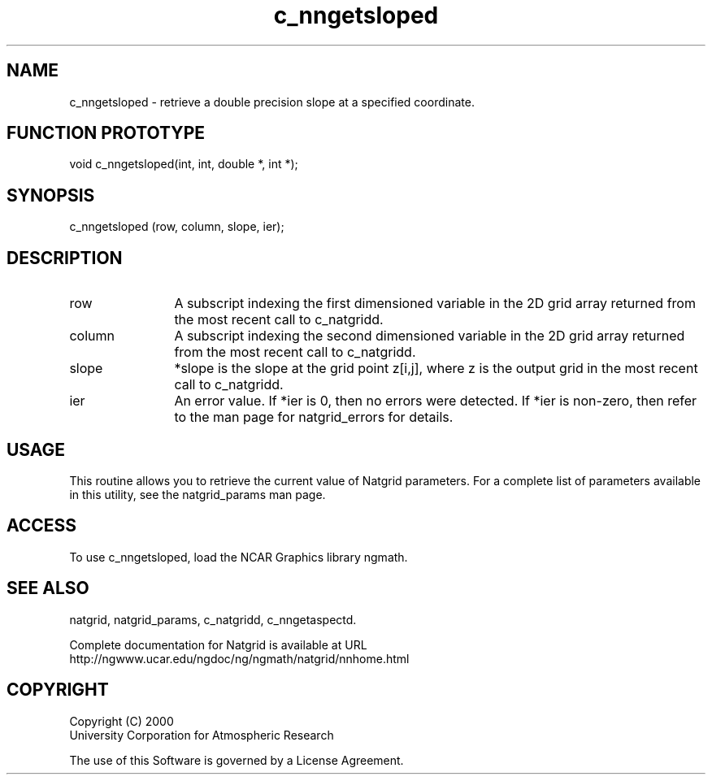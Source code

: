 .\"
.\"     $Id: c_nngetsloped.m,v 1.6 2008-07-27 03:35:40 haley Exp $
.\"
.TH c_nngetsloped 3NCARG "March 1997-1998" UNIX "NCAR GRAPHICS"
.na
.nh
.SH NAME
c_nngetsloped - retrieve a double precision slope at a specified coordinate.
.SH FUNCTION PROTOTYPE
void c_nngetsloped(int, int, double *, int *);
.SH SYNOPSIS
c_nngetsloped (row, column, slope, ier);
.SH DESCRIPTION 
.IP row 12
A subscript indexing the first dimensioned variable in 
the 2D grid array returned from the most recent call to c_natgridd.
.IP column 12
A subscript indexing the second dimensioned variable in the 2D 
grid array returned from the most recent call to c_natgridd.
.IP slope 12
*slope is the slope at the grid point z[i,j], where z is the 
output grid in the most recent call to c_natgridd. 
.IP ier 12
An error value. If *ier is 0, then
no errors were detected. If *ier is non-zero, then refer to the man
page for natgrid_errors for details.
.SH USAGE
This routine allows you to retrieve the current value of
Natgrid parameters.  For a complete list of parameters available
in this utility, see the natgrid_params man page.
.SH ACCESS
To use c_nngetsloped, load the NCAR Graphics library ngmath.
.SH SEE ALSO
natgrid,
natgrid_params,
c_natgridd,
c_nngetaspectd.
.sp
Complete documentation for Natgrid is available at URL
.br
http://ngwww.ucar.edu/ngdoc/ng/ngmath/natgrid/nnhome.html
.SH COPYRIGHT
Copyright (C) 2000
.br
University Corporation for Atmospheric Research
.br

The use of this Software is governed by a License Agreement.
